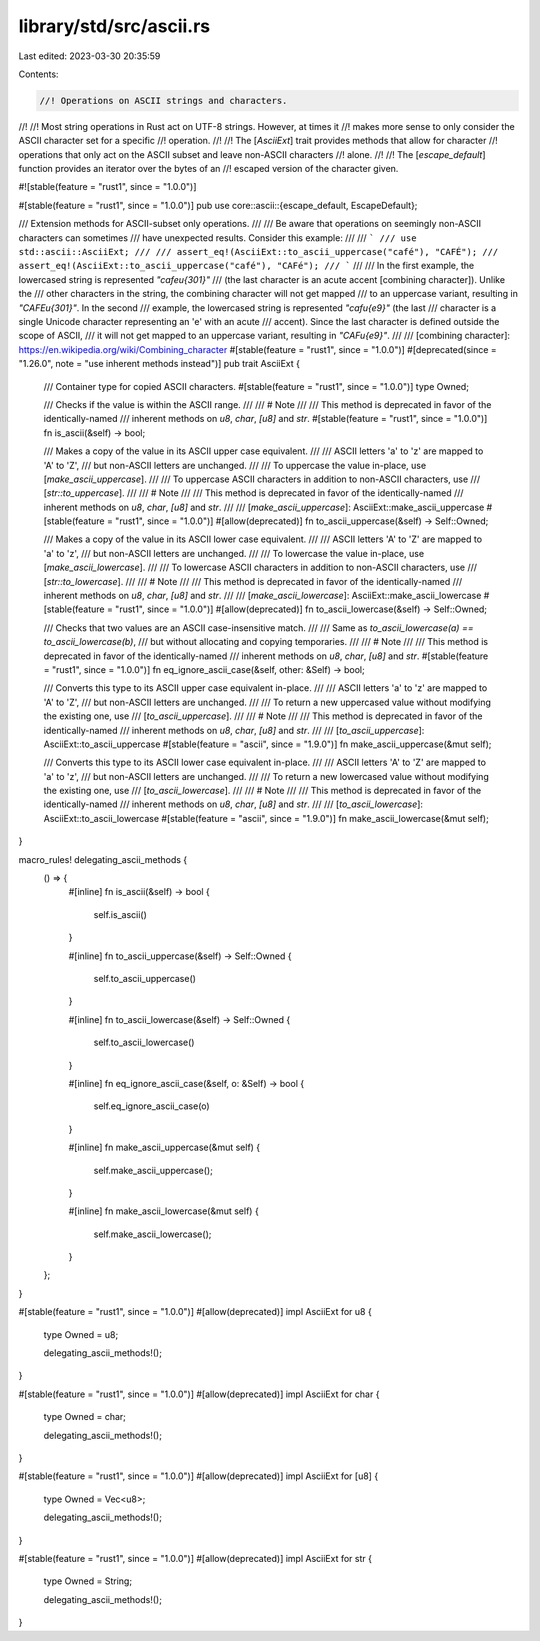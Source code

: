 library/std/src/ascii.rs
========================

Last edited: 2023-03-30 20:35:59

Contents:

.. code-block:: rs

    //! Operations on ASCII strings and characters.
//!
//! Most string operations in Rust act on UTF-8 strings. However, at times it
//! makes more sense to only consider the ASCII character set for a specific
//! operation.
//!
//! The [`AsciiExt`] trait provides methods that allow for character
//! operations that only act on the ASCII subset and leave non-ASCII characters
//! alone.
//!
//! The [`escape_default`] function provides an iterator over the bytes of an
//! escaped version of the character given.

#![stable(feature = "rust1", since = "1.0.0")]

#[stable(feature = "rust1", since = "1.0.0")]
pub use core::ascii::{escape_default, EscapeDefault};

/// Extension methods for ASCII-subset only operations.
///
/// Be aware that operations on seemingly non-ASCII characters can sometimes
/// have unexpected results. Consider this example:
///
/// ```
/// use std::ascii::AsciiExt;
///
/// assert_eq!(AsciiExt::to_ascii_uppercase("café"), "CAFÉ");
/// assert_eq!(AsciiExt::to_ascii_uppercase("café"), "CAFé");
/// ```
///
/// In the first example, the lowercased string is represented `"cafe\u{301}"`
/// (the last character is an acute accent [combining character]). Unlike the
/// other characters in the string, the combining character will not get mapped
/// to an uppercase variant, resulting in `"CAFE\u{301}"`. In the second
/// example, the lowercased string is represented `"caf\u{e9}"` (the last
/// character is a single Unicode character representing an 'e' with an acute
/// accent). Since the last character is defined outside the scope of ASCII,
/// it will not get mapped to an uppercase variant, resulting in `"CAF\u{e9}"`.
///
/// [combining character]: https://en.wikipedia.org/wiki/Combining_character
#[stable(feature = "rust1", since = "1.0.0")]
#[deprecated(since = "1.26.0", note = "use inherent methods instead")]
pub trait AsciiExt {
    /// Container type for copied ASCII characters.
    #[stable(feature = "rust1", since = "1.0.0")]
    type Owned;

    /// Checks if the value is within the ASCII range.
    ///
    /// # Note
    ///
    /// This method is deprecated in favor of the identically-named
    /// inherent methods on `u8`, `char`, `[u8]` and `str`.
    #[stable(feature = "rust1", since = "1.0.0")]
    fn is_ascii(&self) -> bool;

    /// Makes a copy of the value in its ASCII upper case equivalent.
    ///
    /// ASCII letters 'a' to 'z' are mapped to 'A' to 'Z',
    /// but non-ASCII letters are unchanged.
    ///
    /// To uppercase the value in-place, use [`make_ascii_uppercase`].
    ///
    /// To uppercase ASCII characters in addition to non-ASCII characters, use
    /// [`str::to_uppercase`].
    ///
    /// # Note
    ///
    /// This method is deprecated in favor of the identically-named
    /// inherent methods on `u8`, `char`, `[u8]` and `str`.
    ///
    /// [`make_ascii_uppercase`]: AsciiExt::make_ascii_uppercase
    #[stable(feature = "rust1", since = "1.0.0")]
    #[allow(deprecated)]
    fn to_ascii_uppercase(&self) -> Self::Owned;

    /// Makes a copy of the value in its ASCII lower case equivalent.
    ///
    /// ASCII letters 'A' to 'Z' are mapped to 'a' to 'z',
    /// but non-ASCII letters are unchanged.
    ///
    /// To lowercase the value in-place, use [`make_ascii_lowercase`].
    ///
    /// To lowercase ASCII characters in addition to non-ASCII characters, use
    /// [`str::to_lowercase`].
    ///
    /// # Note
    ///
    /// This method is deprecated in favor of the identically-named
    /// inherent methods on `u8`, `char`, `[u8]` and `str`.
    ///
    /// [`make_ascii_lowercase`]: AsciiExt::make_ascii_lowercase
    #[stable(feature = "rust1", since = "1.0.0")]
    #[allow(deprecated)]
    fn to_ascii_lowercase(&self) -> Self::Owned;

    /// Checks that two values are an ASCII case-insensitive match.
    ///
    /// Same as `to_ascii_lowercase(a) == to_ascii_lowercase(b)`,
    /// but without allocating and copying temporaries.
    ///
    /// # Note
    ///
    /// This method is deprecated in favor of the identically-named
    /// inherent methods on `u8`, `char`, `[u8]` and `str`.
    #[stable(feature = "rust1", since = "1.0.0")]
    fn eq_ignore_ascii_case(&self, other: &Self) -> bool;

    /// Converts this type to its ASCII upper case equivalent in-place.
    ///
    /// ASCII letters 'a' to 'z' are mapped to 'A' to 'Z',
    /// but non-ASCII letters are unchanged.
    ///
    /// To return a new uppercased value without modifying the existing one, use
    /// [`to_ascii_uppercase`].
    ///
    /// # Note
    ///
    /// This method is deprecated in favor of the identically-named
    /// inherent methods on `u8`, `char`, `[u8]` and `str`.
    ///
    /// [`to_ascii_uppercase`]: AsciiExt::to_ascii_uppercase
    #[stable(feature = "ascii", since = "1.9.0")]
    fn make_ascii_uppercase(&mut self);

    /// Converts this type to its ASCII lower case equivalent in-place.
    ///
    /// ASCII letters 'A' to 'Z' are mapped to 'a' to 'z',
    /// but non-ASCII letters are unchanged.
    ///
    /// To return a new lowercased value without modifying the existing one, use
    /// [`to_ascii_lowercase`].
    ///
    /// # Note
    ///
    /// This method is deprecated in favor of the identically-named
    /// inherent methods on `u8`, `char`, `[u8]` and `str`.
    ///
    /// [`to_ascii_lowercase`]: AsciiExt::to_ascii_lowercase
    #[stable(feature = "ascii", since = "1.9.0")]
    fn make_ascii_lowercase(&mut self);
}

macro_rules! delegating_ascii_methods {
    () => {
        #[inline]
        fn is_ascii(&self) -> bool {
            self.is_ascii()
        }

        #[inline]
        fn to_ascii_uppercase(&self) -> Self::Owned {
            self.to_ascii_uppercase()
        }

        #[inline]
        fn to_ascii_lowercase(&self) -> Self::Owned {
            self.to_ascii_lowercase()
        }

        #[inline]
        fn eq_ignore_ascii_case(&self, o: &Self) -> bool {
            self.eq_ignore_ascii_case(o)
        }

        #[inline]
        fn make_ascii_uppercase(&mut self) {
            self.make_ascii_uppercase();
        }

        #[inline]
        fn make_ascii_lowercase(&mut self) {
            self.make_ascii_lowercase();
        }
    };
}

#[stable(feature = "rust1", since = "1.0.0")]
#[allow(deprecated)]
impl AsciiExt for u8 {
    type Owned = u8;

    delegating_ascii_methods!();
}

#[stable(feature = "rust1", since = "1.0.0")]
#[allow(deprecated)]
impl AsciiExt for char {
    type Owned = char;

    delegating_ascii_methods!();
}

#[stable(feature = "rust1", since = "1.0.0")]
#[allow(deprecated)]
impl AsciiExt for [u8] {
    type Owned = Vec<u8>;

    delegating_ascii_methods!();
}

#[stable(feature = "rust1", since = "1.0.0")]
#[allow(deprecated)]
impl AsciiExt for str {
    type Owned = String;

    delegating_ascii_methods!();
}


